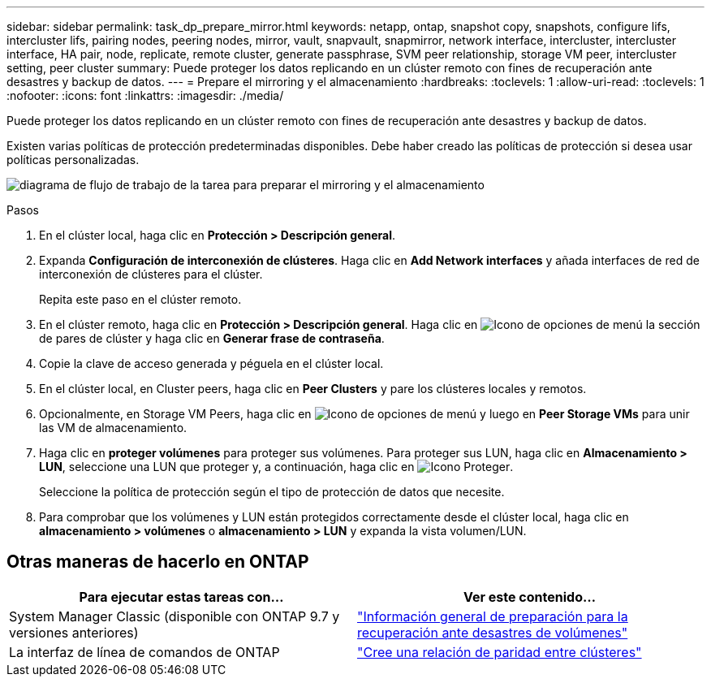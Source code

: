 ---
sidebar: sidebar 
permalink: task_dp_prepare_mirror.html 
keywords: netapp, ontap, snapshot copy, snapshots, configure lifs, intercluster lifs, pairing nodes, peering nodes, mirror, vault, snapvault,  snapmirror, network interface, intercluster, intercluster interface, HA pair, node, replicate, remote cluster, generate passphrase, SVM peer relationship, storage VM peer, intercluster setting, peer cluster 
summary: Puede proteger los datos replicando en un clúster remoto con fines de recuperación ante desastres y backup de datos. 
---
= Prepare el mirroring y el almacenamiento
:hardbreaks:
:toclevels: 1
:allow-uri-read: 
:toclevels: 1
:nofooter: 
:icons: font
:linkattrs: 
:imagesdir: ./media/


[role="lead"]
Puede proteger los datos replicando en un clúster remoto con fines de recuperación ante desastres y backup de datos.

Existen varias políticas de protección predeterminadas disponibles. Debe haber creado las políticas de protección si desea usar políticas personalizadas.

image:workflow_dp_prepare_mirror.gif["diagrama de flujo de trabajo de la tarea para preparar el mirroring y el almacenamiento"]

.Pasos
. En el clúster local, haga clic en *Protección > Descripción general*.
. Expanda *Configuración de interconexión de clústeres*. Haga clic en *Add Network interfaces* y añada interfaces de red de interconexión de clústeres para el clúster.
+
Repita este paso en el clúster remoto.

. En el clúster remoto, haga clic en *Protección > Descripción general*. Haga clic en image:icon_kabob.gif["Icono de opciones de menú"] la sección de pares de clúster y haga clic en *Generar frase de contraseña*.
. Copie la clave de acceso generada y péguela en el clúster local.
. En el clúster local, en Cluster peers, haga clic en *Peer Clusters* y pare los clústeres locales y remotos.
. Opcionalmente, en Storage VM Peers, haga clic en image:icon_kabob.gif["Icono de opciones de menú"] y luego en *Peer Storage VMs* para unir las VM de almacenamiento.
. Haga clic en *proteger volúmenes* para proteger sus volúmenes. Para proteger sus LUN, haga clic en *Almacenamiento > LUN*, seleccione una LUN que proteger y, a continuación, haga clic en image:icon_protect.gif["Icono Proteger"].
+
Seleccione la política de protección según el tipo de protección de datos que necesite.

. Para comprobar que los volúmenes y LUN están protegidos correctamente desde el clúster local, haga clic en *almacenamiento > volúmenes* o *almacenamiento > LUN* y expanda la vista volumen/LUN.




== Otras maneras de hacerlo en ONTAP

[cols="2"]
|===
| Para ejecutar estas tareas con... | Ver este contenido... 


| System Manager Classic (disponible con ONTAP 9.7 y versiones anteriores) | link:https://docs.netapp.com/us-en/ontap-system-manager-classic/volume-disaster-prep/index.html["Información general de preparación para la recuperación ante desastres de volúmenes"^] 


| La interfaz de línea de comandos de ONTAP | link:https://docs.netapp.com/us-en/ontap/peering/create-cluster-relationship-93-later-task.html["Cree una relación de paridad entre clústeres"^] 
|===